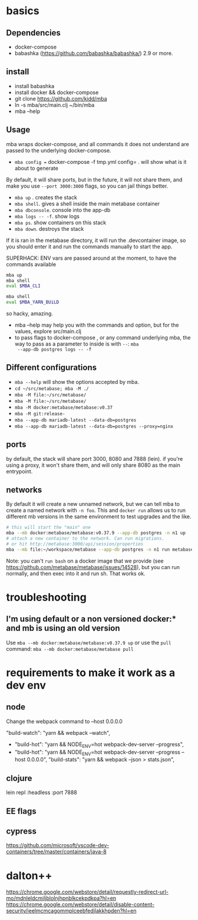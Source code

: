* basics

** Dependencies
   - docker-compose
   - babashka (https://github.com/babashka/babashka/)  2.9 or more.


** install
   - install babashka
   - install docker && docker-compose
   - git clone https://github.com/kidd/mba
   - ln -s mba/src/main.clj ~/bin/mba
   - mba --help

** Usage
   mba wraps docker-compose, and all commands it does not understand
   are passed to the underlying docker-compose.

   - =mba config == docker-compose -f tmp.yml config= . will show what
     is it about to generate

   By default, it will share ports, but in the future, it will not
   share them, and make you use =--port 3000:3000= flags, so you can
   jail things better.

   - =mba up= . creates the stack
   - =mba shell=. gives a shell inside the main metabase container
   - =mba dbconsole=. console into the app-db
   - =mba logs -- -f=. show logs
   - =mba ps=. show containers on this stack
   - =mba down=. destroys the stack

   If it is ran in the metabase directory, it will run the
   .devcontainer image, so you should enter it and run the commands
   manually to start the app.

   SUPERHACK: ENV vars are passed around at the moment, to have the commands available
   #+begin_src bash
     mba up
     mba shell
     eval $MBA_CLI

     mba shell
     eval $MBA_YARN_BUiLD
   #+end_src
   so hacky, amazing.

   - mba --help may help you with the commands and option, but for the
     values, explore src/main.clj
   - to pass flags to docker-compose , or any command underlying mba,
     the way to pass as a parameter to inside is with =--=: =mba
     --app-db postgres logs -- -f=

** Different configurations
   - =mba --help= will show the options accepted by mba.
   - =cd ~/src/metabase; mba -M ./=
   - =mba -M file:~/src/metabase/=
   - =mba -M file:~/src/metabase/=
   - =mba -M docker:metabase/metabase:v0.37=
   - =mba -M git:release-=
   - =mba --app-db mariadb-latest --data-db=postgres=
   - =mba --app-db mariadb-latest --data-db=postgres --proxy=nginx=

** ports
   by default, the stack will share port 3000, 8080 and 7888
   (lein). if you're using a proxy, it won't share them, and will only
   share 8080 as the main entrypoint.

** networks
   By default it will create a new unnamed network, but we can tell
   mba to create a named network with =-n foo=. This and =docker run=
   allows us to run different mb versions in the same environment to
   test upgrades and the like.

   #+begin_src bash
     # this will start the "main" one
     mba --mb docker:metabase/metabase:v0.37.9 --app-db postgres -n n1 up
     # attach a new container to the network. Can run migrations.
     # or hit http://metabase:3000/api/session/properties
     mba --mb file:~/workspace/metabase --app-db postgres -n n1 run metabase bash
   #+end_src

   Note: you can't =run bash= on a docker image that we provide (see
   https://github.com/metabase/metabase/issues/14528), but you can run
   normally, and then exec into it and run sh. That works ok.

* troubleshooting
** I'm using default or a non versioned docker:* and mb is using an old version
   Use =mba --mb docker:metabase/metabase:v0.37.9 up= or use the
   =pull= command: =mba --mb docker:metabase/metabase pull=

* requirements to make it work as a dev env

** node
  Change the webpack command to --host 0.0.0.0

     "build-watch": "yarn && webpack --watch",
  - "build-hot": "yarn && NODE_ENV=hot webpack-dev-server --progress",
  - "build-hot": "yarn && NODE_ENV=hot webpack-dev-server --progress --host 0.0.0.0",
    "build-stats": "yarn && webpack --json > stats.json",
** clojure
    lein repl :headless :port 7888

** EE flags

** cypress


https://github.com/microsoft/vscode-dev-containers/tree/master/containers/java-8

* dalton++

https://chrome.google.com/webstore/detail/requestly-redirect-url-mo/mdnleldcmiljblolnjhpnblkcekpdkpa?hl=en
https://chrome.google.com/webstore/detail/disable-content-security/ieelmcmcagommplceebfedjlakkhpden?hl=en
